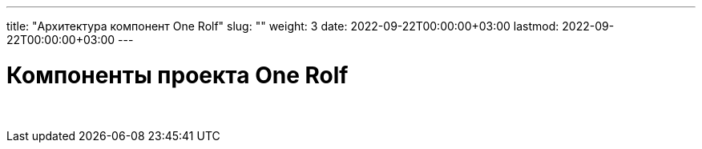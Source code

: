 ---
title: "Архитектура компонент One Rolf"
slug: ""
weight: 3
date: 2022-09-22T00:00:00+03:00
lastmod: 2022-09-22T00:00:00+03:00
---

= Компоненты проекта One Rolf

{empty} +